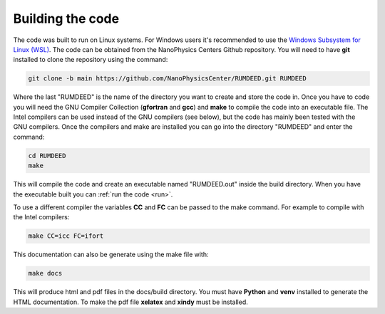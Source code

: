 .. _build:

Building the code
=================

The code was built to run on Linux systems. For Windows users it's recommended to use the
`Windows Subsystem for Linux (WSL) <https://docs.microsoft.com/en-us/windows/wsl/install>`_.
The code can be obtained from the NanoPhysics Centers Github repository.
You will need to have **git** installed to clone the repository using the command:

.. code-block:: console

   git clone -b main https://github.com/NanoPhysicsCenter/RUMDEED.git RUMDEED

Where the last "RUMDEED" is the name of the directory you want to create and store the code in.
Once you have to code you will need the GNU Compiler Collection (**gfortran** and **gcc**) and **make** to
compile the code into an executable file. The Intel compilers can be used instead of the GNU compilers (see below),
but the code has mainly been tested with the GNU compilers. Once the compilers and make are installed you can
go into the directory "RUMDEED" and enter the command:

.. code-block:: console
   
   cd RUMDEED
   make

This will compile the code and create an executable named "RUMDEED.out" inside the build directory.
When you have the executable built you can :ref:`run the code <run>`.

To use a different compiler the variables **CC** and **FC** can be passed to the make command.
For example to compile with the Intel compilers:

.. code-block:: console

   make CC=icc FC=ifort

This documentation can also be generate using the make file with:

.. code-block:: console

   make docs

This will produce html and pdf files in the docs/build directory. You must have **Python** and **venv** installed to generate the HTML documentation.
To make the pdf file **xelatex** and **xindy** must be installed.

.. index:: build, make, git, compiler, gfortran, github, Intel, ifort
